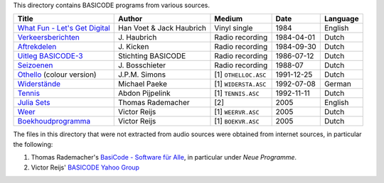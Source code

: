 
This directory contains BASICODE programs from various sources.


==================================  ========================  ====================  ===========  ==================
Title                               Author                    Medium                Date         Language
==================================  ========================  ====================  ===========  ==================
`What Fun - Let's Get Digital`_     Han Voet & Jack Haubrich  Vinyl single          1984         English
`Verkeersberichten`_                J\. Haubrich              Radio recording       1984-04-01   Dutch
`Aftrekdelen`_                      J\. Kicken                Radio recording       1984-09-30   Dutch
`Uitleg BASICODE-3`_                Stichting BASICODE        Radio recording       1986-07-12   Dutch
`Seizoenen`_                        J\. Bosschieter           Radio recording       1988-07      Dutch
`Othello`_ (colour version)         J\.P.M. Simons            [1] ``OTHELLOC.ASC``  1991-12-25   Dutch
`Widerstände`_                      Michael Paeke             [1] ``WIDERSTA.ASC``  1992-07-08   German
`Tennis`_                           Abdon Pijpelink           [1] ``TENNIS.ASC``    1992-11-11   Dutch
`Julia Sets`_                       Thomas Rademacher         [2]                   2005         English
`Weer`_                             Victor Reijs              [1] ``WEERVR.ASC``    2005         Dutch
`Boekhoudprogramma`_                Victor Reijs              [1] ``BOEKVR.ASC``    2005         Dutch
==================================  ========================  ====================  ===========  ==================

The files in this directory that were not extracted from audio sources were obtained from internet sources, in particular the following:

1. Thomas Rademacher's `BasiCode - Software für Alle <http://www.joyce.de/basicode/>`_, in particular under *Neue Programme*.
2. Victor Reijs' `BASICODE Yahoo Group <http://groups.yahoo.com/neo/groups/BASICODE>`_


.. _Verkeersberichten: 19840401_Verkeersberichten.bc2
.. _Aftrekdelen: 19840930_Aftrekdelen.bc2
.. _Uitleg BASICODE-3: 19860712_UitlegBasicode3.bc2
.. _What Fun - Let's Get Digital: LetsGetDigital.bc2
.. _Julia Sets: JuliaSets.b3c
.. _Weer: Weer.bc3
.. _Boekhoudprogramma: Boekhoudprogramma.bc3
.. _Seizoenen: Seizoenen.bc2
.. _Othello: OthelloColour.b3c
.. _Widerstände: Widerstaende.b3c
.. _Tennis: Tennis.b3c
